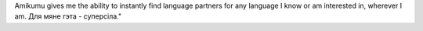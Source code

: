 Amikumu gives me the ability to instantly find language partners for any language I know or am interested in, wherever I am. Для мяне гэта - суперсіла."
